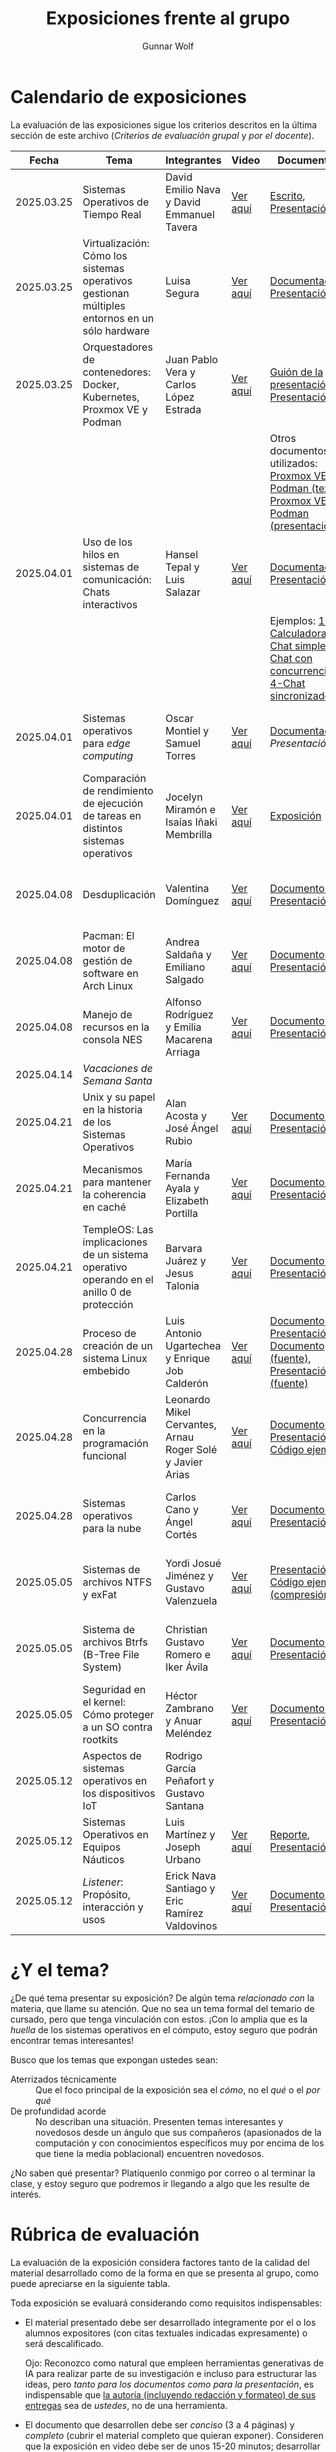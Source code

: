 #+title: Exposiciones frente al grupo
#+author: Gunnar Wolf

* Calendario de exposiciones
  La evaluación de las exposiciones sigue los criterios descritos en
  la última sección de este archivo (/Criterios de evaluación grupal/
  y /por el docente/).

  |------------+-----------------------------------------------------------------------------------------------+-----------------------------------------------------------+----------+-------------------------------------------------------------------------------------------------+----------------------------------------------|
  |      Fecha | Tema                                                                                          | Integrantes                                               | Video    | Documentos                                                                                      | Evaluación                                   |
  |------------+-----------------------------------------------------------------------------------------------+-----------------------------------------------------------+----------+-------------------------------------------------------------------------------------------------+----------------------------------------------|
  | 2025.03.25 | Sistemas Operativos de Tiempo Real                                                            | David Emilio Nava  y David Emmanuel Tavera                | [[https://youtu.be/C3R-TZCtFzE][Ver aquí]] | [[./NavaDavid-TaveraDavid/NavaDavid-TaveraDavid_Escrito.pdf][Escrito]], [[./NavaDavid-TaveraDavid/NavaDavid-TaveraDavid_Presentacion.pdf][Presentación]]                                                                           | [[./NavaDavid-TaveraDavid/resultados_encuesta.pdf][Resultados de la encuesta]], [[./NavaDavid-TaveraDavid/evaluacion.org][Evaluación global]] |
  | 2025.03.25 | Virtualización: Cómo los sistemas operativos gestionan múltiples entornos en un sólo hardware | Luisa Segura                                              | [[https://youtu.be/vOf8BJZMcDM][Ver aquí]] | [[./SeguraLuisa/SeguraLuisa_Documentación.pdf][Documentación]], [[./SeguraLuisa/SeguraLuisa_Presentación.pdf][Presentación]]                                                                     | [[./SeguraLuisa/resultados_encuesta.pdf][Resultados de la encuesta]], [[./SeguraLuisa/evaluacion.org][Evaluación global]] |
  | 2025.03.25 | Orquestadores de contenedores: Docker, Kubernetes, Proxmox VE y Podman                        | Juan Pablo Vera  y Carlos López Estrada                   | [[https://youtu.be/8MHt8pPeG7I][Ver aquí]] | [[./LopezEstrada_VeraMorales/VeraMoralesExposicion.pdf][Guión de la presentación]], [[./LopezEstrada_VeraMorales/LopezEstradaExposicion.pdf][Presentación]],                                                         | [[./LopezEstrada_VeraMorales/resultados_encuesta.pdf][Resultados de la encuesta]], [[./LopezEstrada_VeraMorales/evaluacion.org][Evaluación global]] |
  |            |                                                                                               |                                                           |          | Otros documentos no utilizados: [[https://github.com/user-attachments/files/19459210/Proxmox.VE.y.Podman.Vera.Morales.pdf][Proxmox VE y Podman (texto)]], [[https://github.com/user-attachments/files/19459191/Exposicion.Promox-Podman.pdf][Proxmox VE y Podman (presentación)]] |                                              |
  | 2025.04.01 | Uso de los hilos en sistemas de comunicación: Chats interactivos                              | Hansel Tepal y Luis Salazar                               | [[https://youtu.be/W3SQQNOPMRQ][Ver aquí]] | [[./SalazarLuis-TepalHansel/Documentacion.pdf][Documentación]], [[./SalazarLuis-TepalHansel/Presentacion.pdf][Presentación]],                                                                    | [[SalazarLuis-TepalHansel/resultados_encuesta.pdf][Resultados de la encuesta]], [[SalazarLuis-TepalHansel/evaluacion.org][Evaluación global]] |
  |            |                                                                                               |                                                           |          | Ejemplos:  [[./SalazarLuis-TepalHansel/Ejemplos/Ejemplo_Calculadora][1-Calculadora]], [[./SalazarLuis-TepalHansel/Ejemplos/Ejemplo_ChatSimple][2-Chat simple]], [[./SalazarLuis-TepalHansel/Ejemplos/Ejemplo_ChatConcurrente][3-Chat con concurrencia]], [[./SalazarLuis-TepalHansel/Ejemplos/Ejemplo_ChatSincro][4-Chat sincronizado]]           |                                              |
  | 2025.04.01 | Sistemas operativos para /edge computing/                                                     | Oscar Montiel y Samuel Torres                             | [[https://youtu.be/8sfBlBHC6vc][Ver aquí]] | [[./MontielJuarez-TorresSamuel/MontielOscar_TorresSamuel-Documentacion.pdf][Documentación]], [[MontielJuarez-TorresSamuel/MontielOscar_TorresSamuel-Presentacion.pdf][Presentación]]                                                                     | [[MontielJuarez-TorresSamuel/resultados_encuesta.pdf][Resultados de la encuesta]], [[MontielJuarez-TorresSamuel/evaluacion.org][Evaluación global]] |
  | 2025.04.01 | Comparación de rendimiento de ejecución de tareas en distintos sistemas operativos            | Jocelyn Miramón e Isaías Iñaki Membrilla                  | [[https://youtu.be/js0G5O4S8SI][Ver aquí]] | [[./MembrillaIsaias-MiramonJocelyn/MembrillaIsaias-MiramonJocelyn-Expo.pdf][Exposición]]                                                                                      | [[MembrillaIsaias-MiramonJocelyn/resultados_encuesta.pdf][Resultados de la encuesta]], [[MembrillaIsaias-MiramonJocelyn/evaluacion.org][Evaluación global]] |
  | 2025.04.08 | Desduplicación                                                                                | Valentina Domínguez                                       | [[https://youtu.be/XZtdGrWuafs][Ver aquí]] | [[./DominguezValentina/DominguezValentina_Doc.pdf][Documento]], [[./DominguezValentina/DominguezValentina_Presentacion.pptx][Presentación]]                                                                         | [[./DominguezValentina/resultados_encuesta.pdf][Resultados de la encuesta]], [[./DominguezValentina/evaluacion.org][Evaluación global]] |
  | 2025.04.08 | Pacman: El motor de gestión de software en Arch Linux                                         | Andrea Saldaña y Emiliano Salgado                         | [[https://youtu.be/HawGN4uj9bM][Ver aquí]] | [[./SaldañaAndrea-SalgadoRoman/Pacman_Exposicion_Saldaña_Salgado.pdf][Documento]], [[./SaldañaAndrea-SalgadoRoman/Presentación_Pacman_ArchLinux.pdf][Presentación]]                                                                         | [[./SaldañaAndrea-SalgadoRoman/resultados_encuesta.pdf][Resultados de la encuesta]], [[./SaldañaAndrea-SalgadoRoman/evaluacion.org][Evaluación global]] |
  | 2025.04.08 | Manejo de recursos en la consola NES                                                          | Alfonso Rodríguez y Emilia Macarena Arriaga               | [[https://youtu.be/TFA06HB7x40][Ver aquí]] | [[./RodríguezAlfonso-ArriagaEmilia/DocumentoSISTOP_Arriaga_Zuluaga.pdf][Documento]], [[./RodríguezAlfonso-ArriagaEmilia/SISTOP_ManejoDeRecursosEnLosVideoJuegosDe8bits.pdf][Presentación]]                                                                         | [[./RodríguezAlfonso-ArriagaEmilia/resultados_encuesta.pdf][Resultados de la encuesta]], [[./RodríguezAlfonso-ArriagaEmilia/evaluacion.org][Evaluación global]] |
  | 2025.04.14 | /Vacaciones de Semana Santa/                                                                  |                                                           |          |                                                                                                 |                                              |
  | 2025.04.21 | Unix y su papel en la historia de los Sistemas Operativos                                     | Alan Acosta y José Ángel Rubio                            | [[https://youtu.be/L2jatt2uY18][Ver aquí]] | [[./AcostaAlan-RubioAngel/Exposicion-SO-AcostaAlanyRubioAngel.pdf][Documento]], [[./AcostaAlan-RubioAngel/Presentacion-UNIX.pdf][Presentación]]                                                                         | [[./AcostaAlan-RubioAngel/resultados_encuesta.pdf][Resultados de la encuesta]], [[./AcostaAlan-RubioAngel/evaluacion.org][Evaluación global]] |
  | 2025.04.21 | Mecanismos para mantener la coherencia en caché                                               | María Fernanda Ayala y Elizabeth Portilla                 | [[https://youtu.be/FWyVcgZAISI][Ver aquí]] | [[./AyalaMaria-PortillaElizabeth/Documento_presentacion.pdf][Documento]], [[./AyalaMaria-PortillaElizabeth/PresentacionExpo_MecanismosParaMantenerLaCoherenciaEnCache.pdf][Presentación]]                                                                         | [[./AyalaMaria-PortillaElizabeth/resultados_encuesta.pdf][Resultados de la encuesta]], [[./AyalaMaria-PortillaElizabeth/evaluacion.org][Evaluación global]] |
  | 2025.04.21 | TempleOS: Las implicaciones de un sistema operativo operando en el anillo 0 de protección     | Barvara Juárez y Jesus Talonia                            | [[https://youtu.be/2pWFz7PlSrw][Ver aquí]] | [[./JuarezBarvara_TaloniaJesus/TempleOS-Escrito.pdf][Documento]], [[./JuarezBarvara_TaloniaJesus/TempleOS-Presentacion.pdf][Presentación]]                                                                         | [[./JuarezBarvara_TaloniaJesus/resultados_encuesta.pdf][Resultados de la encuesta]], [[./JuarezBarvara_TaloniaJesus/evaluacion.org][Evaluación global]] |
  | 2025.04.28 | Proceso de creación de un sistema Linux embebido                                              | Luis Antonio Ugartechea y Enrique Job Calderón            | [[https://youtu.be/Xwwbp-mT6C0][Ver aquí]] | [[./CalderonEnrique-UgartecheaLuis/Embinux-texto.pdf][Documento]], [[./CalderonEnrique-UgartecheaLuis/Embinux-presentacion.pdf][Presentación]], [[./CalderonEnrique-UgartecheaLuis/Embinux-texto.tex][Documento (fuente)]], [[./CalderonEnrique-UgartecheaLuis/Embinux-presentacion.md][Presentación (fuente)]]                              | [[./CalderonEnrique-UgartecheaLuis/resultados_encuesta.pdf][Resultados de la encuesta]], [[./CalderonEnrique-UgartecheaLuis/evaluacion.org][Evaluación global]] |
  | 2025.04.28 | Concurrencia en la programación funcional                                                     | Leonardo Mikel Cervantes, Arnau Roger Solé y Javier Arias | [[https://youtu.be/FjvyEtQZzwc][Ver aquí]] | [[./AriasJavier-CervantesLeonardo-SoleArnau/Programación funcional.pdf][Documento]], [[./AriasJavier-CervantesLeonardo-SoleArnau/Presentacion programacion funcional.pdf][Presentación]], [[./AriasJavier-CervantesLeonardo-SoleArnau/main.ml][Código ejemplo]]                                                         | [[./AriasJavier-CervantesLeonardo-SoleArnau/resultados_encuesta.pdf][Resultados de la encuesta]], [[./AriasJavier-CervantesLeonardo-SoleArnau/evaluacion.org][Evaluación global]] |
  | 2025.04.28 | Sistemas operativos para la nube                                                              | Carlos Cano y Ángel Cortés                                | [[https://youtu.be/27dpaty8a80][Ver aquí]] | [[./CanoCarlos-CortesAngel/SO_en_la_nube.pdf][Documento]], [[./CanoCarlos-CortesAngel/Sistemas operativos para la nube.pdf][Presentación]]                                                                         | [[./CanoCarlos-CortesAngel/resultados_encuesta.pdf][Resultados de la encuesta]], [[CanoCarlos-CortesAngel/evaluacion.org][Evaluación global]] |
  | 2025.05.05 | Sistemas de archivos NTFS y exFat                                                             | Yordi Josué Jiménez y Gustavo Valenzuela                  | [[https://youtu.be/_Z9VpCACiHk][Ver aquí]] | [[./JimenezYordi-ValenzuelaGustavo/presentacion.pdf][Presentación]], [[./JimenezYordi-ValenzuelaGustavo/LZNT1.cpp][Código ejemplo (compresión)]]                                                       | [[./JimenezYordi-ValenzuelaGustavo/resultados_encuesta.pdf][Resultados de la encuesta]], [[./JimenezYordi-ValenzuelaGustavo/evaluacion.org][Evaluación global]] |
  | 2025.05.05 | Sistema de archivos Btrfs (B-Tree File System)                                                | Christian Gustavo Romero e Iker Ávila                     | [[https://youtu.be/5z12y2t21VI][Ver aquí]] | [[./AvilaIker-RomeroChristian/ARI_RPCG_SO_G06_Documento_BTRFS.pdf][Documento]], [[./AvilaIker-RomeroChristian/ARI_GRC_SO_G06_Presentacion_BTRFS.pdf][Presentación]]                                                                         | [[./AvilaIker-RomeroChristian/resultados_encuesta.pdf][Resultados de la encuesta]], [[./AvilaIker-RomeroChristian/evaluacion.org][Evaluación global]] |
  | 2025.05.05 | Seguridad en el kernel: Cómo proteger a un SO contra rootkits                                 | Héctor Zambrano y Anuar Meléndez                          | [[https://youtu.be/Wspth7qFlwM][Ver aquí]] | [[./MelendezGomez-ZambranoSerrano/ProtegerSO_DocTexto.pdf][Documento]], [[./MelendezGomez-ZambranoSerrano/Presentacion_ProtegerSO.pdf][Presentación]]                                                                         | [[./MelendezGomez-ZambranoSerrano/resultados_encuesta.pdf][Resultados de la encuesta]], [[./MelendezGomez-ZambranoSerrano/evaluacion.org][Evaluación global]] |
  | 2025.05.12 | Aspectos de sistemas operativos en los dispositivos IoT                                       | Rodrigo García Peñafort y Gustavo Santana                 |          |                                                                                                 |                                              |
  | 2025.05.12 | Sistemas Operativos en Equipos Náuticos                                                       | Luis Martínez y Joseph Urbano                             | [[https://youtu.be/rciMB9up6Ps][Ver aquí]] | [[./MartinezLuis-UrbanoJoseph/Reporte - SO en equipos naúticos.pdf][Reporte]], [[./MartinezLuis-UrbanoJoseph/Presentación - SO en equipos naútico.pdf][Presentación]]                                                                           | [[https://encuestas.iiec.unam.mx/826344][Evaluación de los compañeros]]                 |
  | 2025.05.12 | /Listener/: Propósito, interacción y usos                                                     | Erick Nava Santiago y Eric Ramírez Valdovinos             | [[https://youtu.be/fTE5_1qtk-Q][Ver aquí]] | [[./RamirezEric-NavaErick/DocumentaciónListenerNavaErick-RamirezEric.pdf][Documento]], [[./RamirezEric-NavaErick/PresentacionListenersEventosYRespuestas.pdf][Presentación]]                                                                         | [[https://encuestas.iiec.unam.mx/167786][Evaluación de los compañeros]]                 |
  |------------+-----------------------------------------------------------------------------------------------+-----------------------------------------------------------+----------+-------------------------------------------------------------------------------------------------+----------------------------------------------|
  # El semestre termina el 24 de mayo. Programo exposiciones hasta la semana del 12.
  # van 33 alumnos que registran tema.
* ¿Y el tema?

  ¿De qué tema presentar su exposición? De algún tema /relacionado con/ la
  materia, que llame su atención. Que no sea un tema formal del temario de
  cursado, pero que tenga vinculación con estos. ¡Con lo amplia que es la
  /huella/ de los sistemas operativos en el cómputo, estoy seguro que podrán
  encontrar temas interesantes!

  Busco que los temas que expongan ustedes sean:
  - Aterrizados técnicamente :: Que el foco principal de la exposición sea el
    /cómo/, no el /qué/ o el /por qué/
  - De profundidad acorde :: No describan una situación. Presenten temas
    interesantes y novedosos desde un ángulo que sus compañeros (apasionados de
    la computación y con conocimientos específicos muy por encima de los que
    tiene la media poblacional) encuentren novedosos.

  ¿No saben qué presentar? Platíquenlo conmigo por correo o al terminar la
  clase, y estoy seguro que podremos ir llegando a algo que les resulte de
  interés.

* Rúbrica de evaluación

  La evaluación de la exposición considera factores tanto de la calidad
  del material desarrollado como de la forma en que se presenta al
  grupo, como puede apreciarse en la siguiente tabla.

  Toda exposición se evaluará considerando como requisitos
  indispensables:

  - El material presentado debe ser desarrollado íntegramente por el o
    los alumnos expositores (con citas textuales indicadas expresamente)
    o será descalificado.

    Ojo: Reconozco como natural que empleen herramientas generativas de IA para
    realizar parte de su investigación e incluso para estructurar las ideas,
    pero /tanto para los documentos como para la presentación/, es indispensable
    que _la autoría (incluyendo redacción y formateo) de sus entregas_ sea de
    /ustedes/, no de una herramienta.

  - El documento que desarrollen debe ser /conciso/ (3 a 4 páginas) y /completo/
    (cubrir el material completo que quieran exponer). Consideren que la
    exposición en video debe ser de unos 15-20 minutos; desarrollar más de 4
    páginas llevará a un material demasiado largo 😐

  - Les solicito el documento en buena medida para ayudarme a guiarlos a
    desarrollar un buen trabajo, relacionado con la materia y con buena
    profundidad, y hasta donde esté en mis capacidades, para evitar que caigan
    en algunos errores. Para esto, les pido que me envíen sus documentos cuando
    mucho el /jueves previo/ a su exposición, para que me de tiempo de
    revisarlo, y para que a ustedes les de tiempo de incorporar las
    modificaciones que pueda yo sugerirles.

  - La elección de tema y fecha deben ser acordadas previamente con el
    profesor, con no menos de dos semanas de anticipación.

  La exposición ante el grupo constará de dos calificaciones: Un 70%
  asignado por el profesor, y un 30% proveniente de evaluación grupal en
  que los compañeros presentes en la sesión evalúen cuantitativamente y
  de forma anónima.

** Criterios de evaluación grupal

   - Originalidad
   - Nivel adecuado
   - Relevancia
   - Claridad en la presentación
   - Presencia

   Los compañeros tendrán también un campo para hacer comentarios en
   formato libre al ponente.

** Criterios de evaluación por el docente


| Criterio                                | Excelente (100%)                                                                                               | Satisfactorio (70%)                                                                                       | Deficiente (40% o menos)                                                       | Peso |
|-----------------------------------------+----------------------------------------------------------------------------------------------------------------+-----------------------------------------------------------------------------------------------------------+--------------------------------------------------------------------------------+------|
| *1. Contenido Técnico y Profundidad*    | Explica conceptos clave con precisión, usa 3+ ejemplos técnicos bien desarrollados y relaciona con la materia. | Explicaciones correctas pero poco profundas, usa 1-2 ejemplos sin mucho análisis.                         | Definiciones imprecisas, sin ejemplos técnicos o sin relación con la materia.  |  30% |
| *2. Fuentes Bibliográficas*             | 3+ fuentes formales (investigación, libros académicos), bien citadas y analizadas.                             | 1-2 fuentes formales con referencias parciales o poco integradas.                                         | Fuentes no formales predominan o falta citar adecuadamente.                    |  15% |
| *3. Organización*                       | Introducción, desarrollo y conclusión bien definidas; información fluida y lógica.                             | Presenta estructura pero con fallas en la secuencia o transiciones.                                       | Desorden, falta alguna sección clave o sin lógica clara.                       |  15% |
| *4. Comunicación Oral y Uso del Tiempo* | Habla con fluidez, volumen y ritmo adecuados; usa términos precisos; no lee guion; exposición dura 15-20 min.  | Dicción aceptable, lee ocasionalmente, términos técnicos poco explicados; tiempo entre 12-15 o 20-23 min. | Lee constantemente, voz poco clara, mal uso de términos; tiempo <12 o >23 min. |  25% |
| *5. Uso de Recursos Visuales*           | Diapositivas y gráficos claros, bien diseñados y relevantes para la exposición.                                | Uso de recursos con fallos en claridad o diseño; algo de sobrecarga de texto.                             | No usa recursos o estos son confusos y poco útiles.                            |  15% |
|-----------------------------------------+----------------------------------------------------------------------------------------------------------------+-----------------------------------------------------------------------------------------------------------+--------------------------------------------------------------------------------+------|
